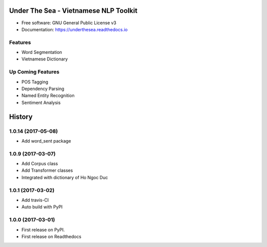 ========================================
Under The Sea - Vietnamese NLP Toolkit
========================================


.. image:: https://img.shields.io/pypi/v/underthesea.svg
        :target: https://pypi.python.org/pypi/underthesea

.. image:: https://img.shields.io/travis/magizbox/underthesea.svg
        :target: https://travis-ci.org/magizbox/underthesea

.. image:: https://readthedocs.com/projects/magizbox-underthesea/badge/?version=latest
        :target: https://magizbox-underthesea.readthedocs-hosted.com/en/latest/?badge=latest
        :alt: Documentation Status

.. image:: https://pyup.io/repos/github/magizbox/underthesea/shield.svg
        :target: https://pyup.io/repos/github/magizbox/underthesea/
        :alt: Updates

.. image:: https://raw.githubusercontent.com/magizbox/underthesea/master/logo.jpg
        :target: https://raw.githubusercontent.com/magizbox/underthesea/master/logo.jpg

* Free software: GNU General Public License v3
* Documentation: `https://underthesea.readthedocs.io <https://magizbox-underthesea.readthedocs-hosted.com/en/latest/>`_

Features
----------------------------------------

* Word Segmentation
* Vietnamese Dictionary

Up Coming Features
----------------------------------------

* POS Tagging
* Dependency Parsing
* Named Entity Recognition
* Sentiment Analysis


========================================
History
========================================

1.0.14 (2017-05-08)
----------------------------------------

* Add word_sent package

1.0.9 (2017-03-07)
----------------------------------------

* Add Corpus class
* Add Transformer classes
* Integrated with dictionary of Ho Ngoc Duc

1.0.1 (2017-03-02)
----------------------------------------

* Add travis-CI
* Auto build with PyPI

1.0.0 (2017-03-01)
----------------------------------------

* First release on PyPI.
* First release on Readthedocs


